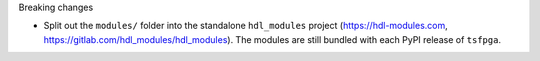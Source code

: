 Breaking changes

* Split out the ``modules/`` folder into the standalone ``hdl_modules`` project
  (https://hdl-modules.com, https://gitlab.com/hdl_modules/hdl_modules).
  The modules are still bundled with each PyPI release of ``tsfpga``.
